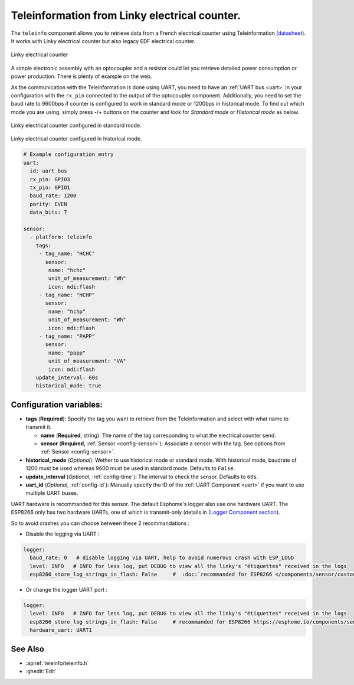 Teleinformation from Linky electrical counter.
==============================================

.. seo::
    :description: Instructions for setting up French Teleinformation
    :image: teleinfo.jpg
    :keywords: teleinfo

The ``teleinfo`` component allows you to retrieve data from a 
French electrical counter using Teleinformation (`datasheet <https://www.enedis.fr/sites/default/files/Enedis-NOI-CPT_54E.pdf>`__). It works with Linky electrical
counter but also legacy EDF electrical counter.

.. figure:: images/teleinfo-full.jpg
    :align: center
    :width: 50.0%

    Linky electrical counter

..

A simple electronic assembly with an optocoupler and a resistor could
let you retrieve detailed power consumption or power production.
There is plenty of example on the web.

As the communication with the Teleinformation is done using UART, you need to
have an :ref:`UART bus <uart>` in your configuration with the ``rx_pin``
connected to the output of the optocoupler component. Additionally, you need to
set the baud rate to 9600bps if counter is configured to work in standard
mode or 1200bps in historical mode.  To find out which mode you are using,
simply press -/+ buttons on the counter and look for `Standard mode` or
`Historical mode` as below.

.. figure:: images/teleinfo-standard.jpg
    :align: center
    :width: 50.0%

    Linky electrical counter configured in standard mode.

..

.. figure:: images/teleinfo-historical.jpg
    :align: center
    :width: 50.0%

    Linky electrical counter configured in historical mode.

..

.. code-block:: yaml

    # Example configuration entry
    uart:
      id: uart_bus
      rx_pin: GPIO3
      tx_pin: GPIO1
      baud_rate: 1200
      parity: EVEN
      data_bits: 7

    sensor:
      - platform: teleinfo
        tags:
         - tag_name: "HCHC"
           sensor:
            name: "hchc"
            unit_of_measurement: "Wh"
            icon: mdi:flash
         - tag_name: "HCHP"
           sensor:
            name: "hchp"
            unit_of_measurement: "Wh"
            icon: mdi:flash
         - tag_name: "PAPP"
           sensor:
            name: "papp"
            unit_of_measurement: "VA"
            icon: mdi:flash
        update_interval: 60s
        historical_mode: true

Configuration variables:
------------------------


- **tags** (**Required**): Specify the tag you want to retrieve from the Teleinformation and select with what name to transmit it.

  - **name** (**Required**, string): The name of the tag corresponding to what the electrical counter send.
  - **sensor** (**Required**, :ref:`Sensor <config-sensor>`): Associate a sensor with the tag. See options from :ref:`Sensor <config-sensor>`.

- **historical_mode** (*Optional*): Wether to use historical mode or standard mode.
  With historical mode, baudrate of 1200 must be used whereas 9600 must be used in
  standard mode. Defaults to ``False``.

- **update_interval** (*Optional*, :ref:`config-time`): The interval to check the
  sensor. Defaults to ``60s``.

- **uart_id** (*Optional*, :ref:`config-id`): Manually specify the ID of the :ref:`UART Component <uart>` if you want
  to use multiple UART buses.


.. warning::
	
UART hardware is recommanded for this sensor. The default Esphome's logger also use one hardware UART.
The ESP8266 only has two hardware UARTs, one of which is transmit-only (details in (`Logger Component section <https://esphome.io/components/logger.html#hardware-uarts>`__).

So to avoid crashes you can choose between these 2 recommandations :

- Disable the logging via UART :
    
.. code-block:: yaml

    logger:     
      baud_rate: 0   # disable logging via UART, help to avoid numerous crash with ESP_LOGD
      level: INFO   # INFO for less log, put DEBUG to view all the linky's "étiquettes" received in the logs
      esp8266_store_log_strings_in_flash: False     #  :doc:`recommanded for ESP8266 </components/sensor/custom>`

- Or change the logger UART port :

.. code-block:: yaml

	logger:     
	  level: INFO   # INFO for less log, put DEBUG to view all the linky's "étiquettes" received in the logs
	  esp8266_store_log_strings_in_flash: False     # recommanded for ESP8266 https://esphome.io/components/sensor/custom.html
	  hardware_uart: UART1


See Also
--------

- :apiref:`teleinfo/teleinfo.h`
- :ghedit:`Edit`
